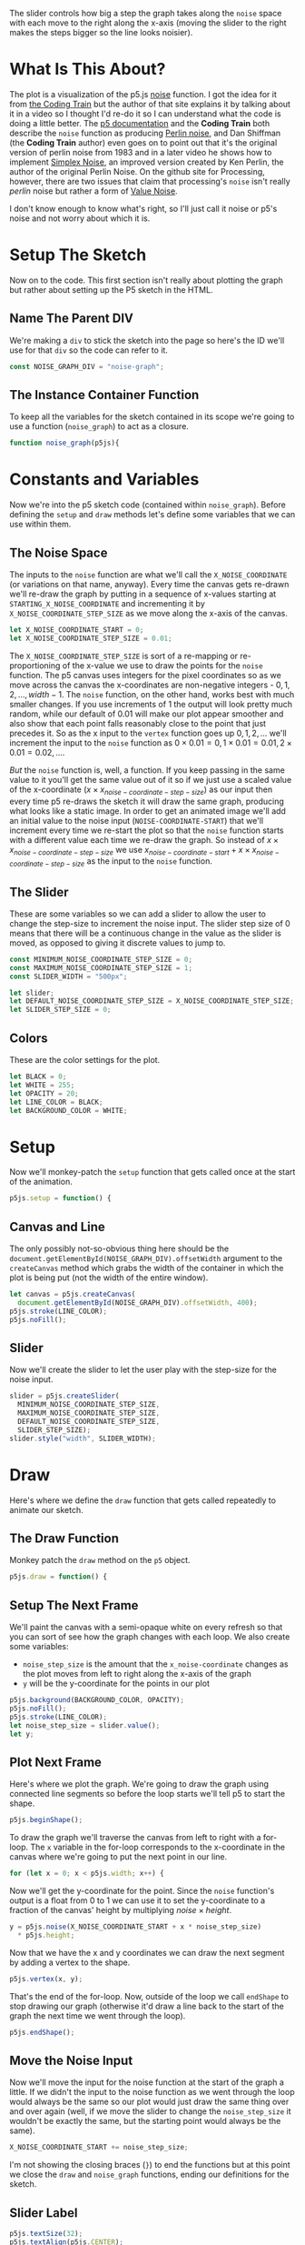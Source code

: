 #+BEGIN_COMMENT
.. title: Graphing P5 Noise
.. slug: graphing-p5-noise
.. date: 2023-04-24 11:47:11 UTC-07:00
.. tags: p5.js,noise,graphing
.. category: P5.js
.. link:
.. description: Graphing the P5 noise function.
.. type: text
.. status:
.. updated:
.. template: p5.tmpl
.. has_math: true
#+END_COMMENT
#+OPTIONS: ^:{}
#+TOC: headlines 3

#+begin_src js :tangle ../files/posts/graphing-p5-noise/noise_graph.js :exports none
<<noise-graph-id>>

<<noise-graph-function>>
  <<perlin-noise-space-variables>>

  // set up the slider to change the step-size
  <<slider-variables>>

  // define some colors
  <<colors-and-opacity>>

  // create the canvas and the slider
  <<p5-setup>>
    <<setup-canvas>>

    <<setup-slider>>
  } // setup

  // draw the noise graph
  <<p5js-draw>>
    <<setup-the-next-frame>>

    // begin one graph plot
    <<plot-this-frame-begin>>

    <<plot-this-frame-for-loop>>

    <<plot-this-frame-y>>
    <<plot-this-frame-vertex>>
    <<plot-this-frame-x-update>>
  }
    <<plot-this-frame-end-shape>>
  // end one graph plot

  // move the input to the noise function over one step
    <<move-the-noise-input>>

    <<slider-label>>
  } // end draw
} // end noise_graph

<<create-the-noise-graph>>
#+end_src

#+begin_export html
  <script language="javascript" type="text/javascript" src='noise_graph.js'></script>

  <div id="noise-graph"></div>
#+end_export

The slider controls how big a step the graph takes along the ~noise~ space with each move to the right along the x-axis (moving the slider to the right makes the steps bigger so the line looks noisier). 

* What Is This About?

The plot is a visualization of the p5.js [[https://p5js.org/reference/#/p5/noise][noise]] function. I got the idea for it from [[https://thecodingtrain.com/tracks/the-nature-of-code-2/noc/perlin/graphing-1d-perlin-noise][the Coding Train]] but the author of that site explains it by talking about it in a video so I thought I'd re-do it so I can understand what the code is doing a little better. The [[https://p5js.org/reference/#/p5/noise][p5 documentation]] and the *Coding Train* both describe the ~noise~ function as producing [[https://en.wikipedia.org/w/index.php?title=Perlin_noise&oldid=1148235423][Perlin noise]], and Dan Shiffman (the *Coding Train* author) even goes on to point out that it's the original version of perlin noise from 1983 and in a later video he shows how to implement [[https://en.wikipedia.org/w/index.php?title=Simplex_noise&oldid=1103667712][Simplex Noise]], an improved version created by Ken Perlin, the author of the original Perlin Noise. On the github site for Processing, however, there are two issues that claim that processing's ~noise~ isn't really /perlin/ noise but rather a form of [[https://en.wikipedia.org/w/index.php?title=Value_noise&oldid=1024311499][Value Noise]]. 

I don't know enough to know what's right, so I'll just call it noise or p5's noise and not worry about which it is.

* Setup The Sketch
Now on to the code. This first section isn't really about plotting the graph but rather about setting up the P5 sketch in the HTML.
** Name The Parent DIV
We're making a ~div~ to stick the sketch into the page so here's the ID we'll use for that ~div~ so the code can refer to it.

#+begin_src js :exports code :noweb-ref noise-graph-id
const NOISE_GRAPH_DIV = "noise-graph";
#+end_src
** The Instance Container Function
To keep all the variables for the sketch contained in its scope we're going to use a function (~noise_graph~) to act as a closure.

#+begin_src js :exports code :noweb-ref noise-graph-function
function noise_graph(p5js){
#+end_src
* Constants and Variables
Now we're into the p5 sketch code (contained within ~noise_graph~). Before defining the ~setup~ and ~draw~ methods let's define some variables that we can use within them.

** The Noise Space
The inputs to the ~noise~ function are what we'll call the ~X_NOISE_COORDINATE~ (or variations on that name, anyway). Every time the canvas gets re-drawn we'll re-draw the graph by putting in a sequence of x-values starting at ~STARTING_X_NOISE_COORDINATE~ and incrementing it by ~X_NOISE_COORDINATE_STEP_SIZE~ as we move along the x-axis of the canvas.

#+begin_src js :noweb-ref perlin-noise-space-variables :exports code
let X_NOISE_COORDINATE_START = 0;
let X_NOISE_COORDINATE_STEP_SIZE = 0.01;
#+end_src

The ~X_NOISE_COORDINATE_STEP_SIZE~ is sort of a re-mapping or re-proportioning of the x-value we use to draw the points for the ~noise~ function. The p5 canvas uses integers for the pixel coordinates so as we move across the canvas the x-coordinates are non-negative integers - $0, 1, 2, \ldots, width - 1$. The ~noise~ function, on the other hand, works best with much smaller changes. If you use increments of 1 the output will look pretty much random, while our default of 0.01 will make our plot appear smoother and also show that each point falls reasonably close to the point that just precedes it. So as the x input to the ~vertex~ function goes up $0, 1, 2, \ldots$ we'll increment the input to the ~noise~ function as $0 \times 0.01 = 0, 1 \times 0.01 = 0.01, 2 \times 0.01 = 0.02, \ldots$.

/But/ the ~noise~ function is, well, a function. If you keep passing in the same value to it you'll get the same value out of it so if we just use a scaled value of the x-coordinate ($x \times x_{noise-coordinate-step-size}$) as our input then every time p5 re-draws the sketch it will draw the same graph, producing what looks like a static image. In order to get an animated image  we'll add an initial value to the noise input (~NOISE-COORDINATE-START~) that we'll increment every time we re-start the plot so that the ~noise~ function starts with a different value each time we re-draw the graph. So instead of $x \times x_{noise-coordinate-step-size}$ we use $x_{noise-coordinate-start} + x \times x_{noise-coordinate-step-size}$ as the input to the ~noise~ function.
** The Slider
These are some variables so we can add a slider to allow the user to change the step-size to increment the noise input. The slider step size of 0 means that there will be a continuous change in the value as the slider is moved, as opposed to giving it discrete values to jump to.

#+begin_src js :noweb-ref slider-variables :exports code
const MINIMUM_NOISE_COORDINATE_STEP_SIZE = 0;
const MAXIMUM_NOISE_COORDINATE_STEP_SIZE = 1;
const SLIDER_WIDTH = "500px";

let slider;
let DEFAULT_NOISE_COORDINATE_STEP_SIZE = X_NOISE_COORDINATE_STEP_SIZE;
let SLIDER_STEP_SIZE = 0;
#+end_src
** Colors
These are the color settings for the plot.

#+begin_src js :exports code :noweb-ref colors-and-opacity
let BLACK = 0;
let WHITE = 255;
let OPACITY = 20;
let LINE_COLOR = BLACK;
let BACKGROUND_COLOR = WHITE;
#+end_src
* Setup
Now we'll monkey-patch the ~setup~ function that gets called once at the start of the animation.

#+begin_src js :exports code :noweb-ref p5-setup
p5js.setup = function() {
#+end_src
** Canvas and Line
The only possibly not-so-obvious thing here should be the ~document.getElementById(NOISE_GRAPH_DIV).offsetWidth~ argument to the ~createCanvas~ method which grabs the width of the container in which the plot is being put (not the width of the entire window).

#+begin_src js :exports code :noweb-ref setup-canvas
let canvas = p5js.createCanvas(
  document.getElementById(NOISE_GRAPH_DIV).offsetWidth, 400);
p5js.stroke(LINE_COLOR);
p5js.noFill();
#+end_src
** Slider
Now we'll create the slider to let the user play with the step-size for the noise input.

#+begin_src js :exports code :noweb-ref setup-slider
slider = p5js.createSlider(
  MINIMUM_NOISE_COORDINATE_STEP_SIZE,
  MAXIMUM_NOISE_COORDINATE_STEP_SIZE,
  DEFAULT_NOISE_COORDINATE_STEP_SIZE,
  SLIDER_STEP_SIZE);
slider.style("width", SLIDER_WIDTH);
#+end_src
* Draw
Here's where we define the ~draw~ function that gets called repeatedly to animate our sketch.
** The Draw Function
Monkey patch the ~draw~ method on the ~p5~ object.

#+begin_src js :exports code :noweb-ref p5js-draw
p5js.draw = function() {
#+end_src
** Setup The Next Frame
We'll paint the canvas with a semi-opaque white on every refresh so that you can sort of see how the graph changes with each loop. We also create some variables:

 - ~noise_step_size~ is the amount that the ~x_noise-coordinate~ changes as the plot moves from left to right along the x-axis of the graph
 - ~y~ will be the y-coordinate for the points in our plot

#+begin_src js :exports code :noweb-ref setup-the-next-frame
p5js.background(BACKGROUND_COLOR, OPACITY);
p5js.noFill();
p5js.stroke(LINE_COLOR);
let noise_step_size = slider.value();
let y;
#+end_src
** Plot Next Frame
Here's where we plot the graph. We're going to draw the graph using connected line segments so before the loop starts we'll tell p5 to start the shape.

#+begin_src js :exports code :noweb-ref plot-this-frame-begin
p5js.beginShape();
#+end_src

To draw the graph we'll traverse the canvas from left to right with a for-loop. The ~x~ variable in the for-loop corresponds to the x-coordinate in the canvas where we're going to put the next point in our line.

#+begin_src js :exports code :noweb-ref plot-this-frame-for-loop
for (let x = 0; x < p5js.width; x++) {
#+end_src

Now we'll get the y-coordinate for the point. Since the ~noise~ function's output is a float from 0 to 1 we can use it to set the y-coordinate to a fraction of the canvas' height by multiplying $noise \times height$.

#+begin_src js :exports code :noweb-ref plot-this-frame-y
y = p5js.noise(X_NOISE_COORDINATE_START + x * noise_step_size)
  ,* p5js.height;
#+end_src

Now that we have the x and y coordinates we can draw the next segment by adding a vertex to the shape.

#+begin_src js :exports code :noweb-ref plot-this-frame-vertex
p5js.vertex(x, y);
#+end_src

That's the end of the for-loop. Now, outside of the loop we call ~endShape~ to stop drawing our graph (otherwise it'd draw a line back to the start of the graph the next time we went through the loop).
#+begin_src js :exports code :noweb-ref plot-this-frame-end-shape
p5js.endShape();
#+end_src
** Move the Noise Input
Now we'll move the input for the noise function at the start of the graph a little. If we didn't the input to the noise function as we went through the loop would always be the same so our plot would just draw the same thing over and over again (well, if we move the slider to change the ~noise_step_size~ it wouldn't be exactly the same, but the starting point would always be the same).
#+begin_src js :exports code :noweb-ref move-the-noise-input
X_NOISE_COORDINATE_START += noise_step_size;
#+end_src

I'm not showing the closing braces (~}~) to end the functions but at this point we close the ~draw~ and ~noise_graph~ functions, ending our definitions for the sketch.

** Slider Label

#+begin_src js :exports code :noweb-ref slider-label
p5js.textSize(32);
p5js.textAlign(p5js.CENTER);
p5js.fill("white");
p5js.noStroke()
p5js.rect(p5js.width/2 + 20, p5js.height - 35 , 250, 30);
p5js.fill("black");
p5js.text(`Noise Change: ${slider.value().toFixed(3)}`,
            p5js.width/2 , p5js.height - 10);
#+end_src
** Once Again But As a Picture

[[img-url:noise-for-loop-1250.webp][for-loop-diagram]]

* Make The Sketch Object
Next we pass our sketch definition to ~p5~ to build it and attach it to our HTML div.
#+begin_src js :exports code :noweb-ref create-the-noise-graph
new p5(noise_graph, NOISE_GRAPH_DIV);
#+end_src
* And That's It, Then
At this point we should have a graph that helps to visualize how the ~noise~ function changes over one-dimension. Noise to the aside, it's also a useful template for plotting any kind of graph, you'd just have to change the setting of the ~y~ value to whatever other function you want to visualize.
* Sources
P5 Reference:
- reference | noise() [Internet]. [cited 2023 Apr 25]. Available from: https://p5js.org/reference/#/p5/noise
- reference | beginShape() [Internet]. [cited 2023 Apr 25]. Available from: https://p5js.org/reference/#/p5/beginShape
- reference | vertex() [Internet]. [cited 2023 Apr 25]. Available from: https://p5js.org/reference/#/p5/vertex
- reference | createSlider() [Internet]. [cited 2023 Apr 25]. Available from: https://p5js.org/reference/#/p5/createSlider

Wikipedia on Noise:
 - Perlin noise. In: Wikipedia [Internet]. 2023 [cited 2023 Apr 24]. Available from: https://en.wikipedia.org/w/index.php?title=Perlin_noise&oldid=1148235423
 - Simplex noise. In: Wikipedia [Internet]. 2022 [cited 2023 Apr 26]. Available from: https://en.wikipedia.org/w/index.php?title=Simplex_noise&oldid=1103667712
 - Value noise. In: Wikipedia [Internet]. 2021 [cited 2023 Apr 26]. Available from: https://en.wikipedia.org/w/index.php?title=Value_noise&oldid=1024311499

The original javascript came from Daniel Shiffman's Coding Train:

 - I.4: Graphing 1D Perlin Noise [Internet]. [cited 2023 Apr 24]. Available from: https://thecodingtrain.com/tracks/the-nature-of-code-2/noc/perlin/graphing-1d-perlin-noise

 Bugs on the (now deprecated) github processing *Issues* page pointing out that ~noise~ isn't really /perlin/ noise:

 - Real Perlin noise would be nice · Issue #2549 · processing/processing · GitHub [Internet]. [cited 2023 Apr 24]. Available from: https://github.com/processing/processing/issues/2549
 -  Documentation for noise() · Issue #2550 · processing/processing [Internet]. GitHub. [cited 2023 Apr 24]. Available from: https://github.com/processing/processing/issues/2550
